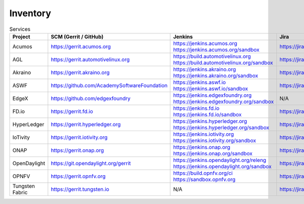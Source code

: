 .. _lfreleng-infra-inventory:

#########
Inventory
#########

.. list-table:: Services
   :widths: auto
   :header-rows: 1

   * - Project
     - SCM (Gerrit / GitHub)
     - Jenkins
     - Jira
     - Nexus
     - Nexus 3
     - Sonar

   * - Acumos
     - https://gerrit.acumos.org
     - https://jenkins.acumos.org
       https://jenkins.acumos.org/sandbox
     - https://jira.acumos.org
     - https://nexus.acumos.org
     - https://nexus3.acumos.org
     - https://sonar.acumos.org

   * - AGL
     - https://gerrit.automotivelinux.org
     - https://build.automotivelinux.org
       https://build.automotivelinux.org/sandbox
     - https://jira.automotivelinux.org
     - N/A
     - N/A
     - N/A

   * - Akraino
     - https://gerrit.akraino.org
     - https://jenkins.akraino.org
       https://jenkins.akraino.org/sandbox
     - https://jira.akraino.org
     - https://nexus.akraino.org
     - https://nexus3.akraino.org
     - https://sonar.akraino.org

   * - ASWF
     - https://github.com/AcademySoftwareFoundation
     - https://jenkins.aswf.io
       https://jenkins.aswf.io/sandbox
     - https://jira.aswf.io
     - https://nexus.aswf.io
     - https://nexus3.aswf.io
     - N/A

   * - EdgeX
     - https://github.com/edgexfoundry
     - https://jenkins.edgexfoundry.org
       https://jenkins.edgexfoundry.org/sandbox
     - N/A
     - https://nexus.edgexfoundry.org
     - https://nexus3.edgexfoundry.org
     - N/A

   * - FD.io
     - https://gerrit.fd.io
     - https://jenkins.fd.io
       https://jenkins.fd.io/sandbox
     - https://jira.fd.io
     - https://nexus.fd.io
     - N/A
     - https://sonar.fd.io

   * - HyperLedger
     - https://gerrit.hyperledger.org
     - https://jenkins.hyperledger.org
       https://jenkins.hyperledger.org/sandbox
     - https://jira.hyperledger.org
     - https://nexus.hyperledger.org
     - https://nexus3.hyperledger.org
     - N/A

   * - IoTivity
     - https://gerrit.iotivity.org
     - https://jenkins.iotivity.org
       https://jenkins.iotivity.org/sandbox
     - https://jira.iotivity.org
     - N/A
     - N/A
     - N/A

   * - ONAP
     - https://gerrit.onap.org
     - https://jenkins.onap.org
       https://jenkins.onap.org/sandbox
     - https://jira.onap.org
     - https://nexus.onap.org
     - https://nexus3.onap.org
     - https://sonar.onap.org

   * - OpenDaylight
     - https://git.opendaylight.org/gerrit
     - https://jenkins.opendaylight.org/releng
       https://jenkins.opendaylight.org/sandbox
     - https://jira.opendaylight.org
     - https://nexus.opendaylight.org
     - https://nexus3.opendaylight.org
     - https://sonar.opendaylight.org

   * - OPNFV
     - https://gerrit.opnfv.org
     - https://build.opnfv.org/ci
       https://sandbox.opnfv.org
     - https://jira.opnfv.org
     - N/A
     - N/A
     - N/A

   * - Tungsten Fabric
     - https://gerrit.tungsten.io
     - N/A
     - https://jira.tungsten.io
     - N/A
     - N/A
     - N/A
